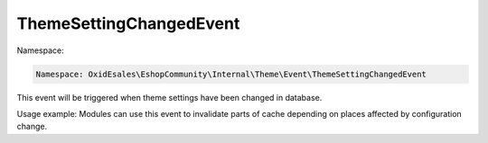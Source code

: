 ThemeSettingChangedEvent
========================

Namespace:

.. code-block:: php

    Namespace: OxidEsales\EshopCommunity\Internal\Theme\Event\ThemeSettingChangedEvent

This event will be triggered when theme settings have been changed in database.

Usage example: Modules can use this event to invalidate parts of cache depending on places
affected by configuration change.